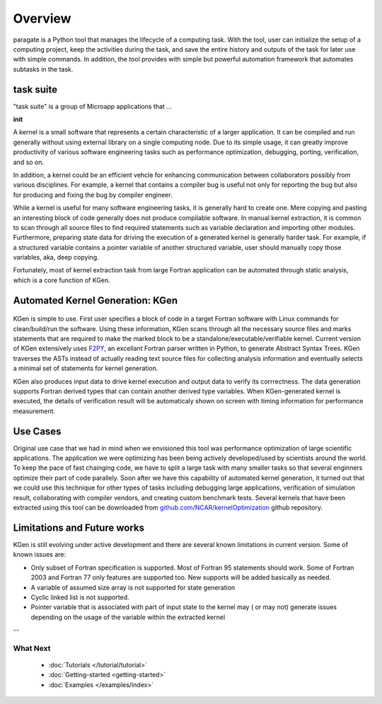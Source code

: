 ..  -*- coding: utf-8 -*-

Overview
========

paragate is a Python tool that manages the lifecycle of a computing task. With the tool, user can initialize the setup of a computing project, keep the activities during the task, and save the entire history and outputs of the task for later use with simple commands. In addition, the tool provides with simple but powerful automation framework that automates subtasks in the task.


task suite
-----------

"task suite" is a group of Microapp applications that ...

**init**


A kernel is a small software that represents a certain characteristic of a larger application. It can be compiled and run generally without using external library on a single computing node. Due to its simple usage, it can greatly improve productivity of various software engineering tasks such as performance optimization, debugging, porting, verification, and so on.

In addition, a kernel could be an efficient vehcle for enhancing communication between collaborators possibly from various disciplines. For example, a kernel that contains a compiler bug is useful not only for reporting the bug but also for producing and fixing the bug by compiler engineer.

While a kernel is useful for many software engineering tasks, it is generally hard to create one. Mere copying and pasting an interesting block of code generally does not produce compilable software. In manual kernel extraction, it is common to scan through all source files to find required statements such as variable declaration and importing other modules. Furthermore, preparing state data for driving the execution of a generated kernel is generally harder task. For example, if a structured variable contains a pointer variable of another structured variable, user should manually copy those variables, aka, deep copying.

Fortunately, most of kernel extraction task from large Fortran application can be automated through static analysis, which is a core function of KGen.

Automated Kernel Generation: KGen
---------------------------------

   .. image:: ./static/workflow.png

KGen is simple to use. First user specifies a block of code in a target Fortran software with Linux commands for clean/build/run the software. Using these information, KGen scans through all the necessary source files and marks statements that are required to make the marked block to be a standalone/executable/verifiable kernel. Current version of KGen extensively uses `F2PY 
<https://github.com/pearu/f2py/>`_, an excellant Fortran parser written in Python, to generate Abstract Syntax Trees. KGen traverses the ASTs instead of actually reading text source files for collecting analysis information and eventually selects a minimal set of statements for kernel generation.

KGen also produces input data to drive kernel execution and output data to verify its corrrectness. The data generation supports Fortran derived types that can contain another derived type variables. When KGen-generated kernel is executed, the details of verification result will be automaticaly shown on screen with timing information for performance measurement.

Use Cases
---------

Original use case that we had in mind when we envisioned this tool was performance optimization of large scientific applications. The application we were optimizing has been being actively developed/used by scientists around the world. To keep the pace of fast chainging code, we have to split a large task with many smaller tasks so that several enginners optimize their part of code parallely. Soon after we have this capability of automated kernel generation, it turned out that we could use this technique for other types of tasks including debugging large applications, verification of simulation result, collaborating with compiler vendors, and creating custom benchmark tests. Several kernels that have been extracted using this tool can be downloaded from `github.com/NCAR/kernelOptimization <https://github.com/NCAR/kernelOptimization>`_ github repository.


Limitations and Future works
----------------------------

KGen is still evolving under active development and there are several known limitations in current version. Some of known issues are:

- Only subset of Fortran specification is supported. Most of Fortran 95 statements should work. Some of Fortran 2003 and Fortran 77 only features are supported too. New supports will be added basically as needed.
- A variable of assumed size array is not supported for state generation
- Cyclic linked list is not supported.
- Pointer variable that is associated with part of input state to the kernel may ( or may not) generate issues depending on the usage of the variable within the extracted kernel

--

What Next
^^^^^^^^^

 - :doc:`Tutorials </tutorial/tutorial>`
 - :doc:`Getting-started <getting-started>`
 - :doc:`Examples </examples/index>`
